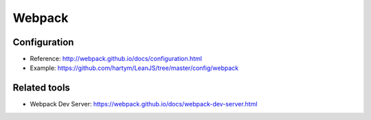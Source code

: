 Webpack
=======

Configuration
:::::::::::::

* Reference: http://webpack.github.io/docs/configuration.html
* Example: https://github.com/hartym/LeanJS/tree/master/config/webpack

Related tools
:::::::::::::

* Webpack Dev Server: https://webpack.github.io/docs/webpack-dev-server.html
